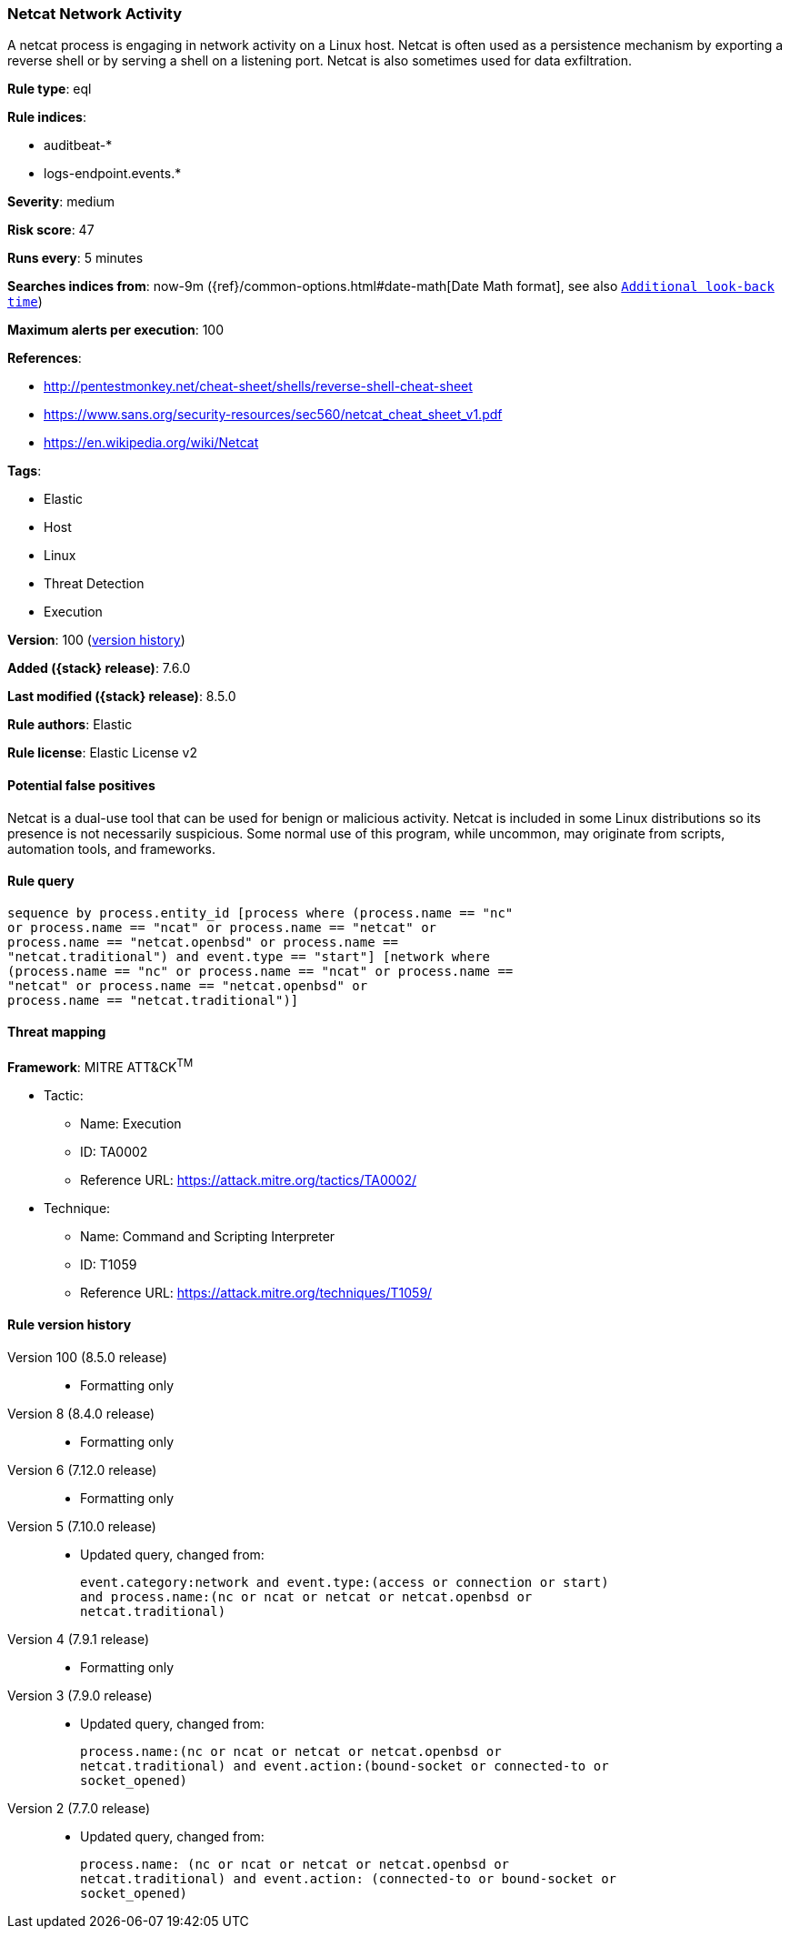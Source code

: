 [[netcat-network-activity]]
=== Netcat Network Activity

A netcat process is engaging in network activity on a Linux host. Netcat is often used as a persistence mechanism by exporting a reverse shell or by serving a shell on a listening port. Netcat is also sometimes used for data exfiltration.

*Rule type*: eql

*Rule indices*:

* auditbeat-*
* logs-endpoint.events.*

*Severity*: medium

*Risk score*: 47

*Runs every*: 5 minutes

*Searches indices from*: now-9m ({ref}/common-options.html#date-math[Date Math format], see also <<rule-schedule, `Additional look-back time`>>)

*Maximum alerts per execution*: 100

*References*:

* http://pentestmonkey.net/cheat-sheet/shells/reverse-shell-cheat-sheet
* https://www.sans.org/security-resources/sec560/netcat_cheat_sheet_v1.pdf
* https://en.wikipedia.org/wiki/Netcat

*Tags*:

* Elastic
* Host
* Linux
* Threat Detection
* Execution

*Version*: 100 (<<netcat-network-activity-history, version history>>)

*Added ({stack} release)*: 7.6.0

*Last modified ({stack} release)*: 8.5.0

*Rule authors*: Elastic

*Rule license*: Elastic License v2

==== Potential false positives

Netcat is a dual-use tool that can be used for benign or malicious activity. Netcat is included in some Linux distributions so its presence is not necessarily suspicious. Some normal use of this program, while uncommon, may originate from scripts, automation tools, and frameworks.

==== Rule query


[source,js]
----------------------------------
sequence by process.entity_id [process where (process.name == "nc"
or process.name == "ncat" or process.name == "netcat" or
process.name == "netcat.openbsd" or process.name ==
"netcat.traditional") and event.type == "start"] [network where
(process.name == "nc" or process.name == "ncat" or process.name ==
"netcat" or process.name == "netcat.openbsd" or
process.name == "netcat.traditional")]
----------------------------------

==== Threat mapping

*Framework*: MITRE ATT&CK^TM^

* Tactic:
** Name: Execution
** ID: TA0002
** Reference URL: https://attack.mitre.org/tactics/TA0002/
* Technique:
** Name: Command and Scripting Interpreter
** ID: T1059
** Reference URL: https://attack.mitre.org/techniques/T1059/

[[netcat-network-activity-history]]
==== Rule version history

Version 100 (8.5.0 release)::
* Formatting only

Version 8 (8.4.0 release)::
* Formatting only

Version 6 (7.12.0 release)::
* Formatting only

Version 5 (7.10.0 release)::
* Updated query, changed from:
+
[source, js]
----------------------------------
event.category:network and event.type:(access or connection or start)
and process.name:(nc or ncat or netcat or netcat.openbsd or
netcat.traditional)
----------------------------------

Version 4 (7.9.1 release)::
* Formatting only

Version 3 (7.9.0 release)::
* Updated query, changed from:
+
[source, js]
----------------------------------
process.name:(nc or ncat or netcat or netcat.openbsd or
netcat.traditional) and event.action:(bound-socket or connected-to or
socket_opened)
----------------------------------

Version 2 (7.7.0 release)::
* Updated query, changed from:
+
[source, js]
----------------------------------
process.name: (nc or ncat or netcat or netcat.openbsd or
netcat.traditional) and event.action: (connected-to or bound-socket or
socket_opened)
----------------------------------

